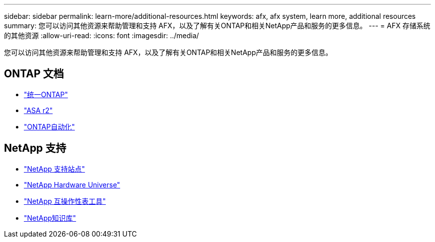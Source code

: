 ---
sidebar: sidebar 
permalink: learn-more/additional-resources.html 
keywords: afx, afx system, learn more, additional resources 
summary: 您可以访问其他资源来帮助管理和支持 AFX，以及了解有关ONTAP和相关NetApp产品和服务的更多信息。 
---
= AFX 存储系统的其他资源
:allow-uri-read: 
:icons: font
:imagesdir: ../media/


[role="lead"]
您可以访问其他资源来帮助管理和支持 AFX，以及了解有关ONTAP和相关NetApp产品和服务的更多信息。



== ONTAP 文档

* https://docs.netapp.com/us-en/ontap/["统一ONTAP"^]
* https://docs.netapp.com/us-en/asa-r2/["ASA r2"^]
* https://docs.netapp.com/us-en/ontap-automation/["ONTAP自动化"^]




== NetApp 支持

* https://mysupport.netapp.com/["NetApp 支持站点"^]
* https://hwu.netapp.com/["NetApp Hardware Universe"^]
* https://imt.netapp.com/["NetApp 互操作性表工具"^]
* https://kb.netapp.com/["NetApp知识库"^]

